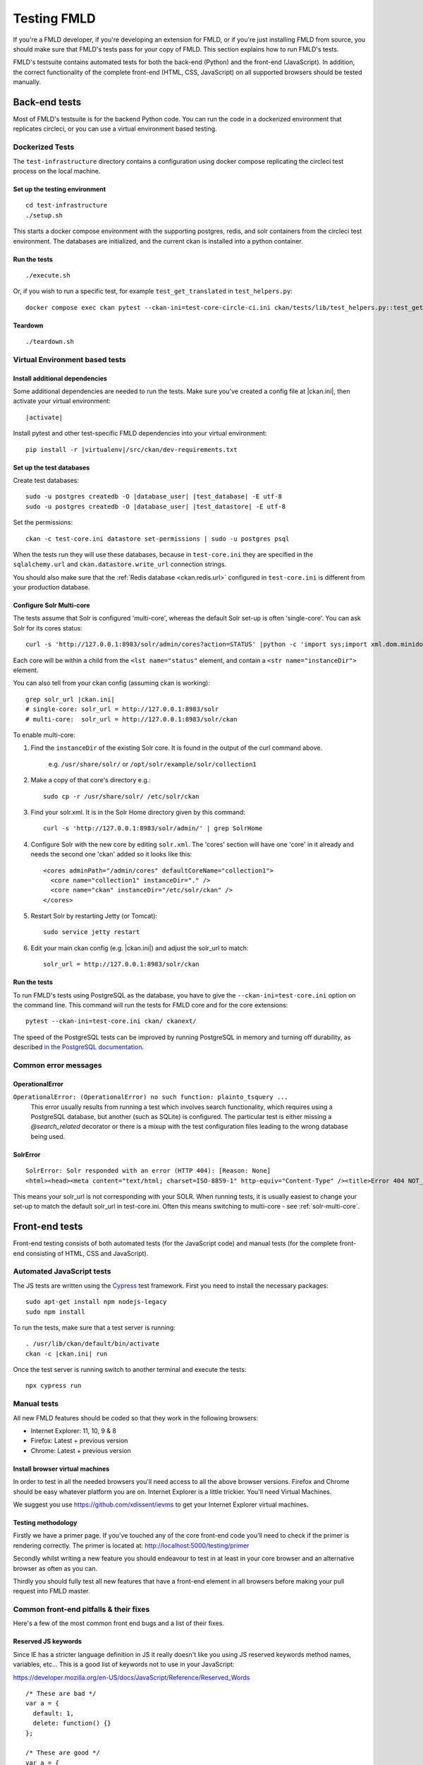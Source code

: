 ============
Testing FMLD
============

If you're a FMLD developer, if you're developing an extension for FMLD, or if
you're just installing FMLD from source, you should make sure that FMLD's tests
pass for your copy of FMLD. This section explains how to run FMLD's tests.

FMLD's testsuite contains automated tests for both the back-end (Python) and
the front-end (JavaScript). In addition, the correct functionality of the
complete front-end (HTML, CSS, JavaScript) on all supported browsers should be
tested manually.

.. seealso::

   :doc:`FMLD coding standards for tests <testing>`
     Conventions for writing tests for FMLD

--------------
Back-end tests
--------------

Most of FMLD's testsuite is for the backend Python code. You can run
the code in a dockerized environment that replicates circleci, or you
can use a virtual environment based testing.

~~~~~~~~~~~~~~~~
Dockerized Tests
~~~~~~~~~~~~~~~~

The ``test-infrastructure`` directory contains a configuration using
docker compose replicating the circleci test process on the local
machine.

Set up the testing environment
==============================
.. parsed-literal::

   cd test-infrastructure
   ./setup.sh

This starts a docker compose environment with the supporting postgres,
redis, and solr containers from the circleci test environment. The
databases are initialized, and the current ckan is installed into a
python container.


Run the tests
=============

.. parsed-literal::

   ./execute.sh

Or, if you wish to run a specific test, for example
``test_get_translated`` in ``test_helpers.py``:

.. parsed-literal::

   docker compose exec ckan pytest --ckan-ini=test-core-circle-ci.ini ckan/tests/lib/test_helpers.py::test_get_translated


Teardown
========

.. parsed-literal::

   ./teardown.sh


~~~~~~~~~~~~~~~~~~~~~~~~~~~~~~~
Virtual Environment based tests
~~~~~~~~~~~~~~~~~~~~~~~~~~~~~~~


Install additional dependencies
===============================

Some additional dependencies are needed to run the tests. Make sure you've
created a config file at |ckan.ini|, then activate your
virtual environment:

.. parsed-literal::

    |activate|

Install pytest and other test-specific FMLD dependencies into your virtual
environment:

.. parsed-literal::

    pip install -r |virtualenv|/src/ckan/dev-requirements.txt

.. _datastore-test-set-permissions:


Set up the test databases
=========================

Create test databases:

.. parsed-literal::

    sudo -u postgres createdb -O |database_user| |test_database| -E utf-8
    sudo -u postgres createdb -O |database_user| |test_datastore| -E utf-8

Set the permissions::

    ckan -c test-core.ini datastore set-permissions | sudo -u postgres psql

When the tests run they will use these databases, because in ``test-core.ini``
they are specified in the ``sqlalchemy.url`` and ``ckan.datastore.write_url``
connection strings.

You should also make sure that the :ref:`Redis database <ckan.redis.url>`
configured in ``test-core.ini`` is different from your production database.


.. _solr-multi-core:


Configure Solr Multi-core
=========================

The tests assume that Solr is configured 'multi-core', whereas the default
Solr set-up is often 'single-core'. You can ask Solr for its cores status::

    curl -s 'http://127.0.0.1:8983/solr/admin/cores?action=STATUS' |python -c 'import sys;import xml.dom.minidom;s=sys.stdin.read();print(xml.dom.minidom.parseString(s).toprettyxml())'

Each core will be within a child from the ``<lst name="status"`` element, and contain a ``<str name="instanceDir">`` element.

You can also tell from your ckan config (assuming ckan is working)::

    grep solr_url |ckan.ini|
    # single-core: solr_url = http://127.0.0.1:8983/solr
    # multi-core:  solr_url = http://127.0.0.1:8983/solr/ckan

To enable multi-core:

1. Find the ``instanceDir`` of the existing Solr core. It is found in the output of the curl command above.

       e.g. ``/usr/share/solr/`` or ``/opt/solr/example/solr/collection1``

2. Make a copy of that core's directory e.g.::

       sudo cp -r /usr/share/solr/ /etc/solr/ckan

3. Find your solr.xml. It is in the Solr Home directory given by this command::

       curl -s 'http://127.0.0.1:8983/solr/admin/' | grep SolrHome

4. Configure Solr with the new core by editing ``solr.xml``. The 'cores' section will have one 'core' in it already and needs the second one 'ckan' added so it looks like this::

       <cores adminPath="/admin/cores" defaultCoreName="collection1">
         <core name="collection1" instanceDir="." />
         <core name="ckan" instanceDir="/etc/solr/ckan" />
       </cores>

5. Restart Solr by restarting Jetty (or Tomcat)::

       sudo service jetty restart

6. Edit your main ckan config (e.g. |ckan.ini|) and adjust the solr_url to match::

       solr_url = http://127.0.0.1:8983/solr/ckan



Run the tests
=============

To run FMLD's tests using PostgreSQL as the database, you have to give the
``--ckan-ini=test-core.ini`` option on the command line. This command will
run the tests for FMLD core and for the core extensions::

     pytest --ckan-ini=test-core.ini ckan/ ckanext/

The speed of the PostgreSQL tests can be improved by running PostgreSQL in
memory and turning off durability, as described
`in the PostgreSQL documentation <http://www.postgresql.org/docs/9.0/static/non-durability.html>`_.


~~~~~~~~~~~~~~~~~~~~~
Common error messages
~~~~~~~~~~~~~~~~~~~~~

OperationalError
================

``OperationalError: (OperationalError) no such function: plainto_tsquery ...``
   This error usually results from running a test which involves search functionality, which requires using a PostgreSQL database, but another (such as SQLite) is configured. The particular test is either missing a `@search_related` decorator or there is a mixup with the test configuration files leading to the wrong database being used.


SolrError
=========
::

    SolrError: Solr responded with an error (HTTP 404): [Reason: None]
    <html><head><meta content="text/html; charset=ISO-8859-1" http-equiv="Content-Type" /><title>Error 404 NOT_FOUND</title></head><body><h2>HTTP ERROR 404</h2><p>Problem accessing /solr/ckan/select/. Reason:<pre>    NOT_FOUND</pre></p><hr /><i><small>Powered by Jetty://</small></i>``

This means your solr_url is not corresponding with your SOLR. When running tests, it is usually easiest to change your set-up to match the default solr_url in test-core.ini. Often this means switching to multi-core - see :ref:`solr-multi-core`.


---------------
Front-end tests
---------------
Front-end testing consists of both automated tests (for the JavaScript code)
and manual tests (for the complete front-end consisting of HTML, CSS and
JavaScript).

~~~~~~~~~~~~~~~~~~~~~~~~~~
Automated JavaScript tests
~~~~~~~~~~~~~~~~~~~~~~~~~~

The JS tests are written using the Cypress_ test framework. First you need to install the necessary packages::

    sudo apt-get install npm nodejs-legacy
    sudo npm install

.. _Cypress: https://www.cypress.io/

To run the tests, make sure that a test server is running::

    . /usr/lib/ckan/default/bin/activate
    ckan -c |ckan.ini| run

Once the test server is running switch to another terminal and execute the
tests::

    npx cypress run

~~~~~~~~~~~~
Manual tests
~~~~~~~~~~~~
All new FMLD features should be coded so that they work in the
following browsers:

* Internet Explorer: 11, 10, 9 & 8
* Firefox: Latest + previous version
* Chrome: Latest + previous version

Install browser virtual machines
================================

In order to test in all the needed browsers you'll need access to
all the above browser versions. Firefox and Chrome should be easy
whatever platform you are on. Internet Explorer is a little trickier.
You'll need Virtual Machines.

We suggest you use https://github.com/xdissent/ievms to get your
Internet Explorer virtual machines.

Testing methodology
===================

Firstly we have a primer page. If you've touched any of the core
front-end code you'll need to check if the primer is rendering
correctly. The primer is located at:
http://localhost:5000/testing/primer

Secondly whilst writing a new feature you should endeavour to test
in at least in your core browser and an alternative browser as often
as you can.

Thirdly you should fully test all new features that have a front-end
element in all browsers before making your pull request into
FMLD master.

~~~~~~~~~~~~~~~~~~~~~~~~~~~~~~~~~~~~~~~
Common front-end pitfalls & their fixes
~~~~~~~~~~~~~~~~~~~~~~~~~~~~~~~~~~~~~~~

Here's a few of the most common front end bugs and a list of their
fixes.

Reserved JS keywords
====================

Since IE has a stricter language definition in JS it really doesn't
like you using JS reserved keywords method names, variables, etc...
This is a good list of keywords not to use in your JavaScript:

https://developer.mozilla.org/en-US/docs/JavaScript/Reference/Reserved_Words

::

  /* These are bad */
  var a = {
    default: 1,
    delete: function() {}
  };

  /* These are good */
  var a = {
    default_value: 1,
    remove: function() {}
  };

Unclosed JS arrays / objects
============================

Internet Explorer doesn't like it's JS to have unclosed JS objects
and arrays. For example:

::

  /* These are bad */
  var a = {
    b: 'c',
  };
  var a = ['b', 'c', ];

  /* These are good */
  var a = {
    c: 'c'
  };
  var a = ['b', 'c'];
